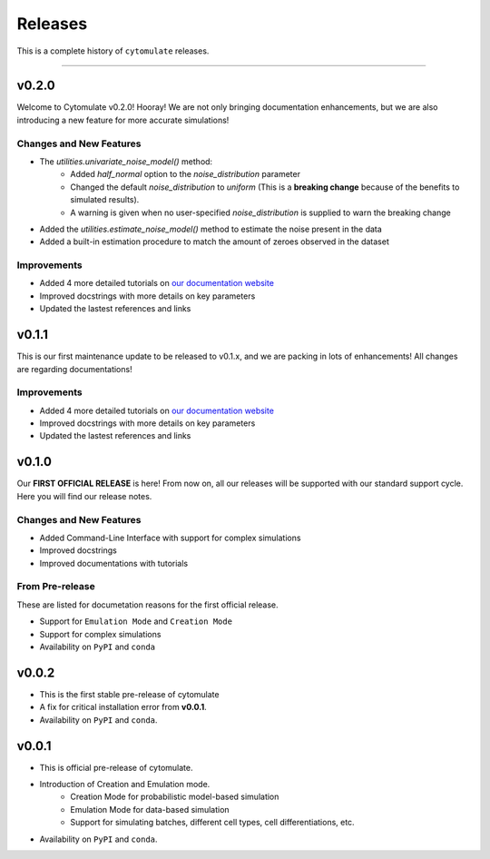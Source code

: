 ###########
Releases
###########

This is a complete history of ``cytomulate`` releases.

-------------------

**************
v0.2.0
**************

Welcome to Cytomulate v0.2.0! Hooray! We are not only bringing documentation enhancements, but we
are also introducing a new feature for more accurate simulations!

Changes and New Features
--------------------------

- The `utilities.univariate_noise_model()` method:
    - Added `half_normal` option to the `noise_distribution` parameter
    - Changed the default `noise_distribution` to `uniform` (This is a **breaking change** because of the benefits to simulated results).
    - A warning is given when no user-specified `noise_distribution` is supplied to warn the breaking change
- Added the `utilities.estimate_noise_model()` method to estimate the noise present in the data
- Added a built-in estimation procedure to match the amount of zeroes observed in the dataset

Improvements
---------------
- Added 4 more detailed tutorials on `our documentation website <https://cytomulate.readthedocs.io>`_
- Improved docstrings with more details on key parameters
- Updated the lastest references and links

**************
v0.1.1
**************

This is our first maintenance update to be released to v0.1.x,
and we are packing in lots of enhancements! All changes are
regarding documentations!

Improvements
---------------
- Added 4 more detailed tutorials on `our documentation website <https://cytomulate.readthedocs.io>`_
- Improved docstrings with more details on key parameters
- Updated the lastest references and links

**************
v0.1.0
**************

Our **FIRST OFFICIAL RELEASE** is here! From now on, all our
releases will be supported with our standard support cycle.
Here you will find our release notes.

Changes and New Features
--------------------------

- Added Command-Line Interface with support for complex simulations
- Improved docstrings
- Improved documentations with tutorials

From Pre-release
------------------

These are listed for documetation reasons for the first official release.

- Support for ``Emulation Mode`` and ``Creation Mode``
- Support for complex simulations
- Availability on ``PyPI`` and ``conda``


**************
v0.0.2
**************

- This is the first stable pre-release of cytomulate
- A fix for critical installation error from **v0.0.1**.
- Availability on ``PyPI`` and ``conda``.

**********
v0.0.1
**********

- This is official pre-release of cytomulate.
- Introduction of Creation and Emulation mode.
    - Creation Mode for probabilistic model-based simulation
    - Emulation Mode for data-based simulation
    - Support for simulating batches, different cell types, cell differentiations, etc.
- Availability on ``PyPI`` and ``conda``.
